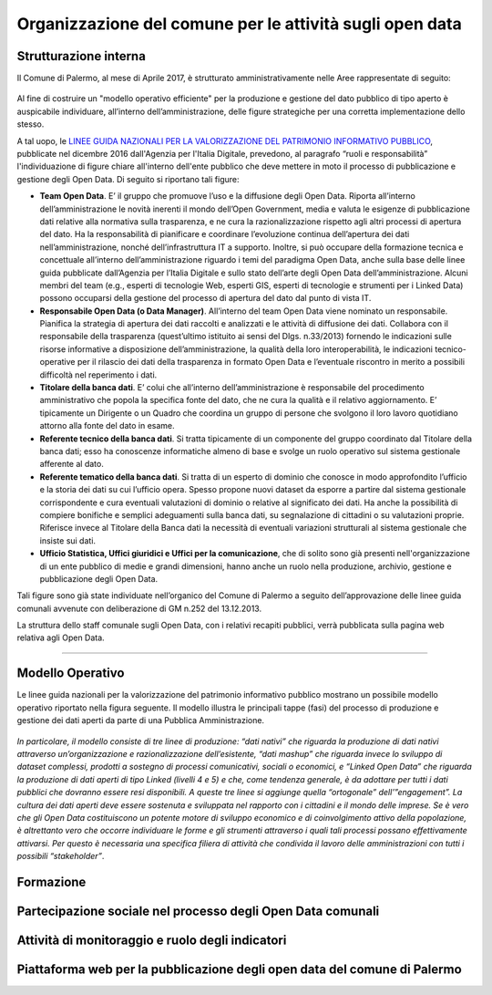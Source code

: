 Organizzazione del comune per le attività sugli open data
=========================================================

Strutturazione interna
----------------------

Il Comune di Palermo, al mese di Aprile 2017, è strutturato amministrativamente nelle Aree rappresentate di seguito:

.. figure:: /img/organigramma.PNG

Al fine di costruire un "modello operativo efficiente" per la produzione e gestione del dato pubblico di tipo aperto è auspicabile individuare, all’interno dell’amministrazione, delle figure strategiche per una corretta implementazione dello stesso.

A tal uopo, le `LINEE GUIDA NAZIONALI PER LA VALORIZZAZIONE DEL PATRIMONIO INFORMATIVO PUBBLICO <http://www.dati.gov.it/sites/default/files/LG2016_0.pdf>`_, pubblicate nel dicembre 2016 dall'Agenzia per l'Italia Digitale, prevedono, al paragrafo “ruoli e responsabilità” l'individuazione di figure chiare all'interno dell'ente pubblico che deve mettere in moto il processo di pubblicazione e gestione degli Open Data. Di seguito si riportano tali figure:

- **Team Open Data**. E’ il gruppo  che  promuove l’uso e la diffusione degli Open Data. Riporta all’interno dell’amministrazione le novità inerenti il mondo dell’Open Government, media e valuta le esigenze di pubblicazione dati relative alla normativa sulla trasparenza, e ne cura la razionalizzazione rispetto agli altri processi di apertura del dato. Ha la responsabilità di pianificare e coordinare l’evoluzione continua  dell’apertura dei dati nell’amministrazione, nonché dell’infrastruttura IT  a supporto.  Inoltre, si può occupare della  formazione tecnica e concettuale  all’interno dell’amministrazione riguardo i temi del paradigma Open Data,  anche sulla base delle linee guida pubblicate dall’Agenzia per l’Italia Digitale e sullo stato dell’arte degli Open Data dell’amministrazione. Alcuni membri del team (e.g., esperti di tecnologie Web, esperti GIS, esperti di tecnologie e strumenti per i Linked Data) possono occuparsi della gestione del processo di apertura del dato dal punto di vista IT.

- **Responsabile Open Data (o Data Manager)**. All’interno del team Open Data viene nominato un responsabile. Pianifica la strategia di apertura dei dati raccolti e analizzati e le attività di diffusione dei dati. Collabora con il responsabile della trasparenza (quest’ultimo istituito ai sensi del Dlgs. n.33/2013) fornendo le indicazioni sulle risorse  informative a disposizione dell’amministrazione, la qualità della loro interoperabilità, le indicazioni tecnico-operative per il rilascio dei dati della trasparenza in formato Open Data e l’eventuale riscontro in merito a possibili difficoltà nel reperimento i dati.

- **Titolare della banca dati**. E’ colui che all’interno  dell’amministrazione è responsabile del procedimento amministrativo che popola la specifica fonte del dato, che ne cura la qualità e il relativo aggiornamento. E’ tipicamente un Dirigente o un Quadro che coordina un gruppo di persone che svolgono il loro lavoro quotidiano attorno alla fonte del dato in esame.

- **Referente tecnico della banca dati**. Si tratta tipicamente di un componente del gruppo coordinato dal Titolare della banca dati; esso  ha conoscenze informatiche  almeno di base e  svolge un ruolo operativo sul sistema  gestionale afferente al dato.

- **Referente tematico della banca dati**.  Si tratta di un esperto di dominio che conosce in modo approfondito l’ufficio e la storia dei dati su cui l’ufficio opera. Spesso propone nuovi dataset da esporre a partire dal sistema gestionale corrispondente e cura eventuali valutazioni di dominio o relative al significato dei dati. Ha anche la possibilità di compiere bonifiche e semplici adeguamenti sulla banca dati, su segnalazione di cittadini o su valutazioni proprie. Riferisce invece al Titolare della Banca dati la necessità di eventuali variazioni strutturali al sistema gestionale che insiste sui dati.

- **Ufficio Statistica, Uffici giuridici e Uffici per la comunicazione**, che di solito sono già presenti nell'organizzazione di un ente pubblico di medie e grandi dimensioni, hanno anche un ruolo nella produzione, archivio, gestione e pubblicazione degli Open Data.

Tali figure sono già state individuate nell’organico del Comune di Palermo a seguito dell’approvazione delle linee guida comunali avvenute con deliberazione di GM n.252 del 13.12.2013.

La struttura dello staff comunale sugli Open Data, con i relativi recapiti pubblici,  verrà pubblicata sulla pagina web relativa agli Open Data.

------

Modello Operativo
-----------------
Le linee guida nazionali per la valorizzazione del patrimonio informativo pubblico mostrano un possibile modello operativo riportato nella figura seguente. Il modello illustra le principali tappe (fasi) del processo di produzione e gestione dei dati aperti da parte di una Pubblica Amministrazione.

.. figure:: /img/modello_operativo.PNG

*In particolare, il modello consiste di tre linee di produzione: “dati nativi” che riguarda la produzione di dati nativi attraverso un’organizzazione e razionalizzazione dell’esistente,  “dati mashup” che  riguarda invece lo sviluppo di dataset complessi, prodotti  a sostegno di processi comunicativi, sociali o economici, e “Linked Open Data” che riguarda la produzione di dati aperti di tipo Linked (livelli 4 e 5) e che, come tendenza generale, è da adottare per tutti i dati pubblici che dovranno essere resi disponibili. A queste tre linee si aggiunge quella “ortogonale” dell’”engagement”. La cultura dei dati aperti deve  essere sostenuta e sviluppata nel rapporto con i cittadini e il mondo delle imprese. Se è vero che gli  Open Data costituiscono un potente motore di sviluppo economico e di coinvolgimento attivo della  popolazione, è altrettanto vero che occorre individuare le forme e gli strumenti attraverso i quali tali  processi possano effettivamente attivarsi. Per questo è necessaria una specifica filiera di attività che  condivida il lavoro delle amministrazioni con tutti i possibili “stakeholder”*.






Formazione
----------

Partecipazione sociale nel processo degli Open Data comunali
------------------------------------------------------------

Attività di monitoraggio e ruolo degli indicatori
-------------------------------------------------

Piattaforma web per la pubblicazione degli open data del comune di Palermo
--------------------------------------------------------------------------


